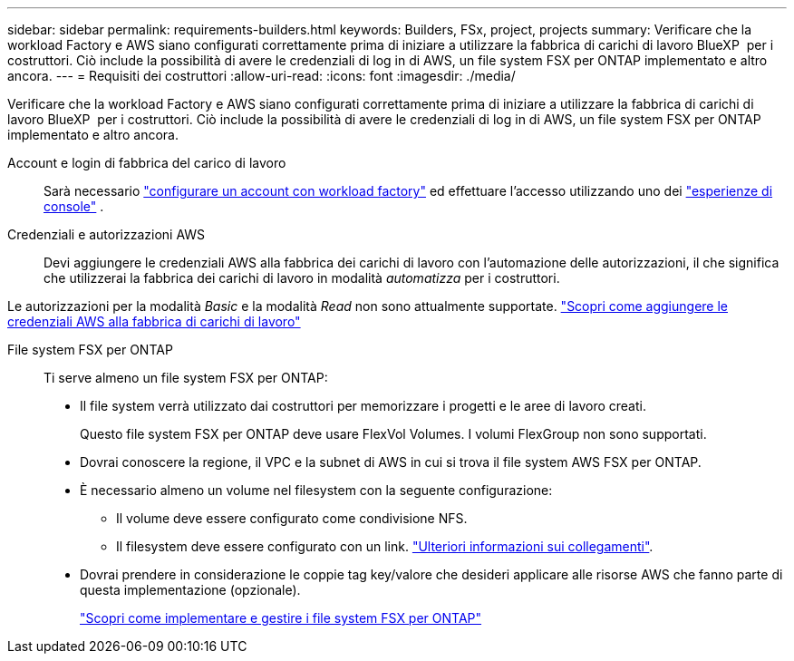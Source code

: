 ---
sidebar: sidebar 
permalink: requirements-builders.html 
keywords: Builders, FSx, project, projects 
summary: Verificare che la workload Factory e AWS siano configurati correttamente prima di iniziare a utilizzare la fabbrica di carichi di lavoro BlueXP  per i costruttori. Ciò include la possibilità di avere le credenziali di log in di AWS, un file system FSX per ONTAP implementato e altro ancora. 
---
= Requisiti dei costruttori
:allow-uri-read: 
:icons: font
:imagesdir: ./media/


[role="lead"]
Verificare che la workload Factory e AWS siano configurati correttamente prima di iniziare a utilizzare la fabbrica di carichi di lavoro BlueXP  per i costruttori. Ciò include la possibilità di avere le credenziali di log in di AWS, un file system FSX per ONTAP implementato e altro ancora.

Account e login di fabbrica del carico di lavoro:: Sarà necessario https://docs.netapp.com/us-en/workload-setup-admin/sign-up-saas.html["configurare un account con workload factory"^] ed effettuare l'accesso utilizzando uno dei https://docs.netapp.com/us-en/workload-setup-admin/console-experiences.html["esperienze di console"^] .
Credenziali e autorizzazioni AWS:: Devi aggiungere le credenziali AWS alla fabbrica dei carichi di lavoro con l'automazione delle autorizzazioni, il che significa che utilizzerai la fabbrica dei carichi di lavoro in modalità _automatizza_ per i costruttori.


Le autorizzazioni per la modalità _Basic_ e la modalità _Read_ non sono attualmente supportate. https://docs.netapp.com/us-en/workload-setup-admin/add-credentials.html["Scopri come aggiungere le credenziali AWS alla fabbrica di carichi di lavoro"^]

File system FSX per ONTAP:: Ti serve almeno un file system FSX per ONTAP:
+
--
* Il file system verrà utilizzato dai costruttori per memorizzare i progetti e le aree di lavoro creati.
+
Questo file system FSX per ONTAP deve usare FlexVol Volumes. I volumi FlexGroup non sono supportati.

* Dovrai conoscere la regione, il VPC e la subnet di AWS in cui si trova il file system AWS FSX per ONTAP.
* È necessario almeno un volume nel filesystem con la seguente configurazione:
+
** Il volume deve essere configurato come condivisione NFS.
** Il filesystem deve essere configurato con un link. https://docs.netapp.com/us-en/workload-fsx-ontap/links-overview.html["Ulteriori informazioni sui collegamenti"^].


* Dovrai prendere in considerazione le coppie tag key/valore che desideri applicare alle risorse AWS che fanno parte di questa implementazione (opzionale).
+
https://docs.netapp.com/us-en/workload-fsx-ontap/create-file-system.html["Scopri come implementare e gestire i file system FSX per ONTAP"^]



--

